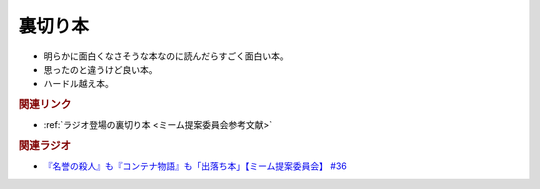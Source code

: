 裏切り本
=======================================
.. glossary::
  裏切り本 : う

* 明らかに面白くなさそうな本なのに読んだらすごく面白い本。
* 思ったのと違うけど良い本。
* ハードル越え本。

.. rubric:: 関連リンク
* :ref:`ラジオ登場の裏切り本 <ミーム提案委員会参考文献>`


.. rubric:: 関連ラジオ
* `『名誉の殺人』も『コンテナ物語』も「出落ち本」【ミーム提案委員会】 #36`_


.. _『名誉の殺人』も『コンテナ物語』も「出落ち本」【ミーム提案委員会】 #36: https://www.youtube.com/watch?v=s57oEdVH9T4
